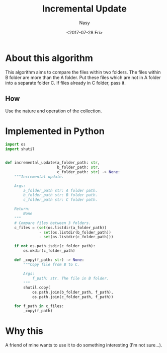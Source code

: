 #+TITLE: Incremental Update
#+DATE: <2017-07-28 Fri>
#+AUTHOR: Nasy
#+TAGS: 鱼, fish, 算法, algorithm
#+CATEGORIES: Fish, Algorithm
#+SUMMARY: Compare the files within two folders.

* About this algorithm

This algorithm aims to compare the files within two folders. The files within B folder are more than the A folder. Put these files which are not in A folder into a separate folder C. If files already in C folder, pass it.

** How

Use the nature and operation of the collection.

* Implemented in Python

#+BEGIN_SRC Python
import os
import shutil


def incremental_update(a_folder_path: str,
                       b_folder_path: str,
                       c_folder_path: str) -> None:
    """Incremental update.

    Args:
        a_folder_path str: A folder path.
        b_folder_path str: B folder path.
        c_folder_path str: C folder path.

    Return:
        None
    """
    # Compare files between 3 folders.
    c_files = (set(os.listdir(a_folder_path))
               - set(os.listdir(b_folder_path))
               - set(os.listdir(c_folder_path)))

    if not os.path.isdir(c_folder_path):
        os.mkdir(c_folder_path)

    def _copy(f_path: str) -> None:
        """Copy file from B to C.

        Args:
            f_path: str. The file in B folder.
        """
        shutil.copy(
            os.path.join(b_folder_path, f_path),
            os.path.join(c_folder_path, f_path))

    for f_path in c_files:
        _copy(f_path)

#+END_SRC

* Why this

A friend of mine wants to use it to do something interesting (I'm not sure...).

